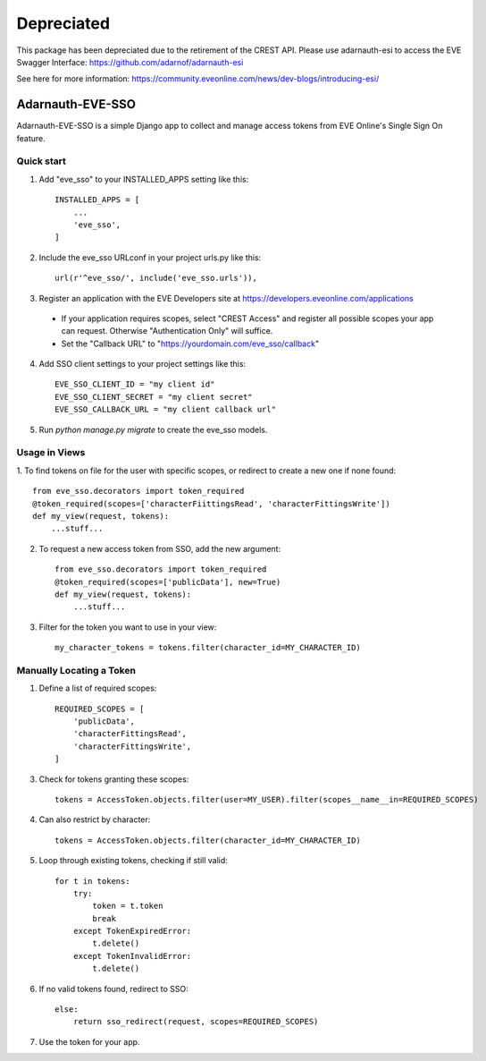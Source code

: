 Depreciated
===========
This package has been depreciated due to the retirement of the CREST API. Please use adarnauth-esi to access the EVE Swagger Interface: https://github.com/adarnof/adarnauth-esi

See here for more information: https://community.eveonline.com/news/dev-blogs/introducing-esi/

=====
Adarnauth-EVE-SSO
=====

Adarnauth-EVE-SSO is a simple Django app to collect and manage
access tokens from EVE Online's Single Sign On feature.

Quick start
-----------

1. Add "eve_sso" to your INSTALLED_APPS setting like this::

    INSTALLED_APPS = [
        ...
        'eve_sso',
    ]

2. Include the eve_sso URLconf in your project urls.py like this::

    url(r'^eve_sso/', include('eve_sso.urls')),

3. Register an application with the EVE Developers site at
   https://developers.eveonline.com/applications
  - If your application requires scopes, select "CREST Access" and register
    all possible scopes your app can request. Otherwise "Authentication Only"
    will suffice.
  - Set the "Callback URL" to "https://yourdomain.com/eve_sso/callback"

4. Add SSO client settings to your project settings like this::

    EVE_SSO_CLIENT_ID = "my client id"
    EVE_SSO_CLIENT_SECRET = "my client secret"
    EVE_SSO_CALLBACK_URL = "my client callback url"

5. Run `python manage.py migrate` to create the eve_sso models.

Usage in Views
----------

1. To find tokens on file for the user with specific scopes, or redirect to
create a new one if none found::

    from eve_sso.decorators import token_required
    @token_required(scopes=['characterFiittingsRead', 'characterFittingsWrite'])
    def my_view(request, tokens):
        ...stuff...

2. To request a new access token from SSO, add the new argument::

    from eve_sso.decorators import token_required
    @token_required(scopes=['publicData'], new=True)
    def my_view(request, tokens):
        ...stuff...

3. Filter for the token you want to use in your view::

    my_character_tokens = tokens.filter(character_id=MY_CHARACTER_ID)

Manually Locating a Token
----------

1. Define a list of required scopes::

    REQUIRED_SCOPES = [
        'publicData',
        'characterFittingsRead',
        'characterFittingsWrite',
    ]

3. Check for tokens granting these scopes::

    tokens = AccessToken.objects.filter(user=MY_USER).filter(scopes__name__in=REQUIRED_SCOPES)

4. Can also restrict by character::

    tokens = AccessToken.objects.filter(character_id=MY_CHARACTER_ID)

5. Loop through existing tokens, checking if still valid::

    for t in tokens:
        try:
            token = t.token
            break
        except TokenExpiredError:
            t.delete()
        except TokenInvalidError:
            t.delete()

6. If no valid tokens found, redirect to SSO::

    else:
        return sso_redirect(request, scopes=REQUIRED_SCOPES)
            
7. Use the token for your app.

